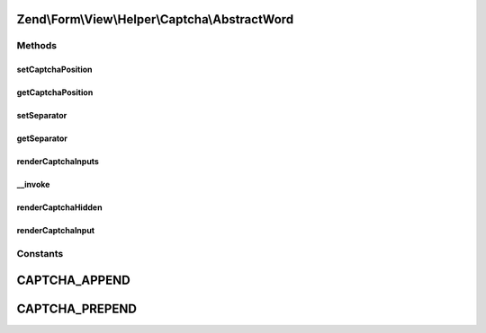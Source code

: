.. Form/View/Helper/Captcha/AbstractWord.php generated using docpx on 01/30/13 03:32am


Zend\\Form\\View\\Helper\\Captcha\\AbstractWord
===============================================

Methods
+++++++

setCaptchaPosition
------------------

.. function:: setCaptchaPosition()


    Set value for captchaPosition

    :param mixed: 

    :throws Exception\InvalidArgumentException: 

    :rtype: self 



getCaptchaPosition
------------------

.. function:: getCaptchaPosition()


    Get position of captcha

    :rtype: string 



setSeparator
------------

.. function:: setSeparator()


    Set separator string for captcha and inputs

    :param string: 

    :rtype: AbstractWord 



getSeparator
------------

.. function:: getSeparator()


    Get separator for captcha and inputs

    :rtype: string 



renderCaptchaInputs
-------------------

.. function:: renderCaptchaInputs()


    Render captcha form elements for the given element
    
    Creates and returns:
    - Hidden input with captcha identifier (name[id])
    - Text input for entering captcha value (name[input])
    
    More specific renderers will consume this and render it.

    :param ElementInterface: 

    :throws Exception\DomainException: 

    :rtype: string 



__invoke
--------

.. function:: __invoke()


    Invoke helper as functor
    
    Proxies to {@link render()}.

    :param ElementInterface: 

    :rtype: string 



renderCaptchaHidden
-------------------

.. function:: renderCaptchaHidden()


    Render the hidden input with the captcha identifier

    :param CaptchaAdapter: 
    :param array: 

    :rtype: string 



renderCaptchaInput
------------------

.. function:: renderCaptchaInput()


    Render the input for capturing the captcha value from the client

    :param CaptchaAdapter: 
    :param array: 

    :rtype: string 





Constants
+++++++++

CAPTCHA_APPEND
==============

CAPTCHA_PREPEND
===============

